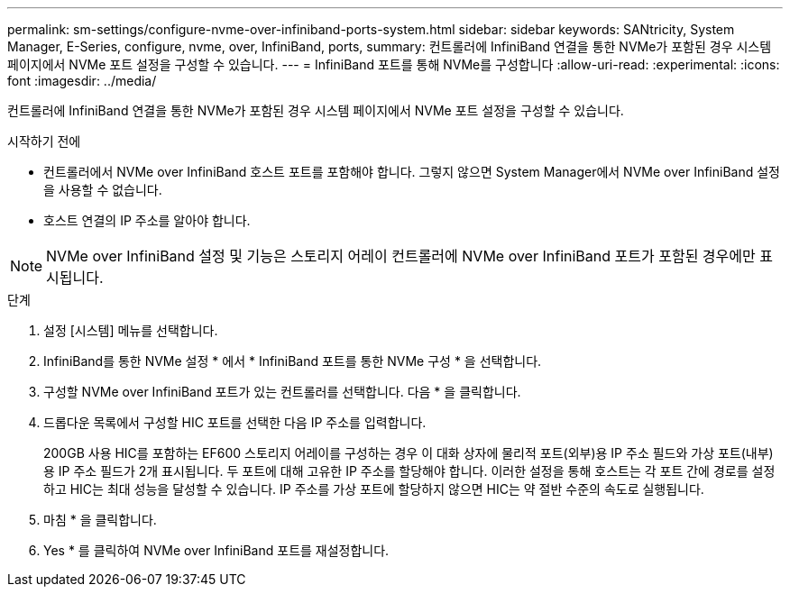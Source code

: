 ---
permalink: sm-settings/configure-nvme-over-infiniband-ports-system.html 
sidebar: sidebar 
keywords: SANtricity, System Manager, E-Series, configure, nvme, over, InfiniBand, ports, 
summary: 컨트롤러에 InfiniBand 연결을 통한 NVMe가 포함된 경우 시스템 페이지에서 NVMe 포트 설정을 구성할 수 있습니다. 
---
= InfiniBand 포트를 통해 NVMe를 구성합니다
:allow-uri-read: 
:experimental: 
:icons: font
:imagesdir: ../media/


[role="lead"]
컨트롤러에 InfiniBand 연결을 통한 NVMe가 포함된 경우 시스템 페이지에서 NVMe 포트 설정을 구성할 수 있습니다.

.시작하기 전에
* 컨트롤러에서 NVMe over InfiniBand 호스트 포트를 포함해야 합니다. 그렇지 않으면 System Manager에서 NVMe over InfiniBand 설정을 사용할 수 없습니다.
* 호스트 연결의 IP 주소를 알아야 합니다.


[NOTE]
====
NVMe over InfiniBand 설정 및 기능은 스토리지 어레이 컨트롤러에 NVMe over InfiniBand 포트가 포함된 경우에만 표시됩니다.

====
.단계
. 설정 [시스템] 메뉴를 선택합니다.
. InfiniBand를 통한 NVMe 설정 * 에서 * InfiniBand 포트를 통한 NVMe 구성 * 을 선택합니다.
. 구성할 NVMe over InfiniBand 포트가 있는 컨트롤러를 선택합니다. 다음 * 을 클릭합니다.
. 드롭다운 목록에서 구성할 HIC 포트를 선택한 다음 IP 주소를 입력합니다.
+
200GB 사용 HIC를 포함하는 EF600 스토리지 어레이를 구성하는 경우 이 대화 상자에 물리적 포트(외부)용 IP 주소 필드와 가상 포트(내부)용 IP 주소 필드가 2개 표시됩니다. 두 포트에 대해 고유한 IP 주소를 할당해야 합니다. 이러한 설정을 통해 호스트는 각 포트 간에 경로를 설정하고 HIC는 최대 성능을 달성할 수 있습니다. IP 주소를 가상 포트에 할당하지 않으면 HIC는 약 절반 수준의 속도로 실행됩니다.

. 마침 * 을 클릭합니다.
. Yes * 를 클릭하여 NVMe over InfiniBand 포트를 재설정합니다.

